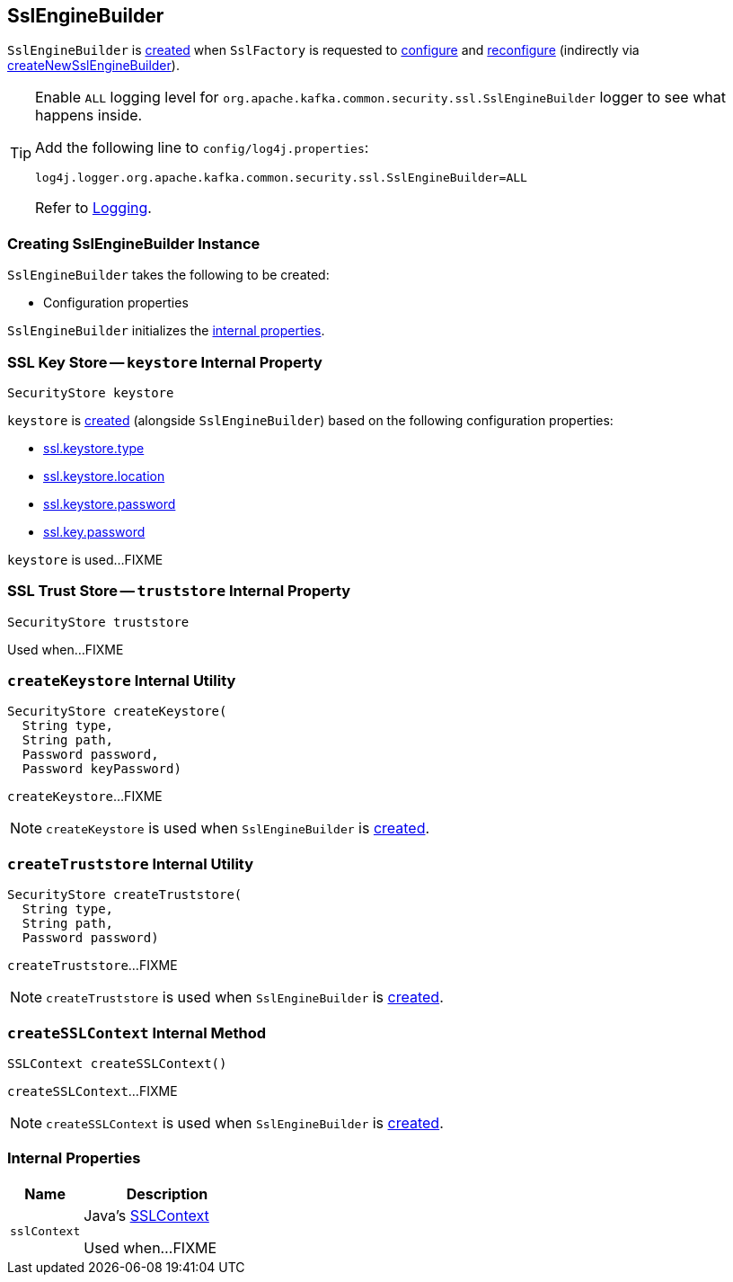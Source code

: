 == [[SslEngineBuilder]] SslEngineBuilder

`SslEngineBuilder` is <<creating-instance, created>> when `SslFactory` is requested to link:kafka-common-security-ssl-SslFactory.adoc#configure[configure] and link:kafka-common-security-ssl-SslFactory.adoc#reconfigure[reconfigure] (indirectly via link:kafka-common-security-ssl-SslFactory.adoc#createNewSslEngineBuilder[createNewSslEngineBuilder]).

[[logging]]
[TIP]
====
Enable `ALL` logging level for `org.apache.kafka.common.security.ssl.SslEngineBuilder` logger to see what happens inside.

Add the following line to `config/log4j.properties`:

```
log4j.logger.org.apache.kafka.common.security.ssl.SslEngineBuilder=ALL
```

Refer to link:kafka-logging.adoc[Logging].
====

=== [[creating-instance]] Creating SslEngineBuilder Instance

`SslEngineBuilder` takes the following to be created:

* [[configs]] Configuration properties

`SslEngineBuilder` initializes the <<internal-properties, internal properties>>.

=== [[keystore]] SSL Key Store -- `keystore` Internal Property

[source, java]
----
SecurityStore keystore
----

`keystore` is <<createKeystore, created>> (alongside `SslEngineBuilder`) based on the following configuration properties:

* link:kafka-common-config-SslConfigs.adoc#SSL_KEYSTORE_TYPE_CONFIG[ssl.keystore.type]
* link:kafka-common-config-SslConfigs.adoc#SSL_KEYSTORE_LOCATION_CONFIG[ssl.keystore.location]
* link:kafka-common-config-SslConfigs.adoc#SSL_KEYSTORE_PASSWORD_CONFIG[ssl.keystore.password]
* link:kafka-common-config-SslConfigs.adoc#SSL_KEY_PASSWORD_CONFIG[ssl.key.password]

`keystore` is used...FIXME

=== [[truststore]] SSL Trust Store -- `truststore` Internal Property

[source, java]
----
SecurityStore truststore
----

Used when...FIXME

=== [[createKeystore]] `createKeystore` Internal Utility

[source, java]
----
SecurityStore createKeystore(
  String type,
  String path,
  Password password,
  Password keyPassword)
----

`createKeystore`...FIXME

NOTE: `createKeystore` is used when `SslEngineBuilder` is <<creating-instance, created>>.

=== [[createTruststore]] `createTruststore` Internal Utility

[source, java]
----
SecurityStore createTruststore(
  String type,
  String path,
  Password password)
----

`createTruststore`...FIXME

NOTE: `createTruststore` is used when `SslEngineBuilder` is <<creating-instance, created>>.

=== [[createSSLContext]] `createSSLContext` Internal Method

[source, java]
----
SSLContext createSSLContext()
----

`createSSLContext`...FIXME

NOTE: `createSSLContext` is used when `SslEngineBuilder` is <<creating-instance, created>>.

=== [[internal-properties]] Internal Properties

[cols="30m,70",options="header",width="100%"]
|===
| Name
| Description

| sslContext
a| [[sslContext]] Java's https://docs.oracle.com/en/java/javase/11/docs/api/java.base/javax/net/ssl/SSLContext.html[SSLContext]

Used when...FIXME

|===

